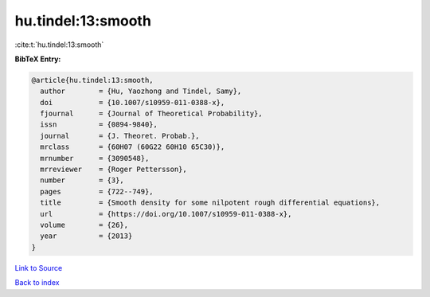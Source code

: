 hu.tindel:13:smooth
===================

:cite:t:`hu.tindel:13:smooth`

**BibTeX Entry:**

.. code-block:: bibtex

   @article{hu.tindel:13:smooth,
     author        = {Hu, Yaozhong and Tindel, Samy},
     doi           = {10.1007/s10959-011-0388-x},
     fjournal      = {Journal of Theoretical Probability},
     issn          = {0894-9840},
     journal       = {J. Theoret. Probab.},
     mrclass       = {60H07 (60G22 60H10 65C30)},
     mrnumber      = {3090548},
     mrreviewer    = {Roger Pettersson},
     number        = {3},
     pages         = {722--749},
     title         = {Smooth density for some nilpotent rough differential equations},
     url           = {https://doi.org/10.1007/s10959-011-0388-x},
     volume        = {26},
     year          = {2013}
   }

`Link to Source <https://doi.org/10.1007/s10959-011-0388-x},>`_


`Back to index <../By-Cite-Keys.html>`_
